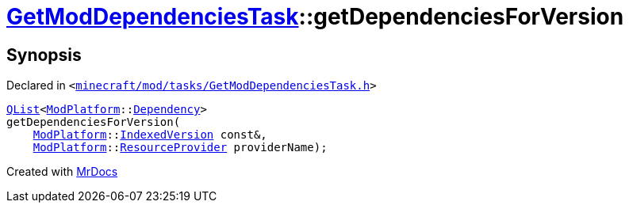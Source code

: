 [#GetModDependenciesTask-getDependenciesForVersion]
= xref:GetModDependenciesTask.adoc[GetModDependenciesTask]::getDependenciesForVersion
:relfileprefix: ../
:mrdocs:


== Synopsis

Declared in `&lt;https://github.com/PrismLauncher/PrismLauncher/blob/develop/minecraft/mod/tasks/GetModDependenciesTask.h#L70[minecraft&sol;mod&sol;tasks&sol;GetModDependenciesTask&period;h]&gt;`

[source,cpp,subs="verbatim,replacements,macros,-callouts"]
----
xref:QList.adoc[QList]&lt;xref:ModPlatform.adoc[ModPlatform]::xref:ModPlatform/Dependency.adoc[Dependency]&gt;
getDependenciesForVersion(
    xref:ModPlatform.adoc[ModPlatform]::xref:ModPlatform/IndexedVersion.adoc[IndexedVersion] const&,
    xref:ModPlatform.adoc[ModPlatform]::xref:ModPlatform/ResourceProvider.adoc[ResourceProvider] providerName);
----



[.small]#Created with https://www.mrdocs.com[MrDocs]#
